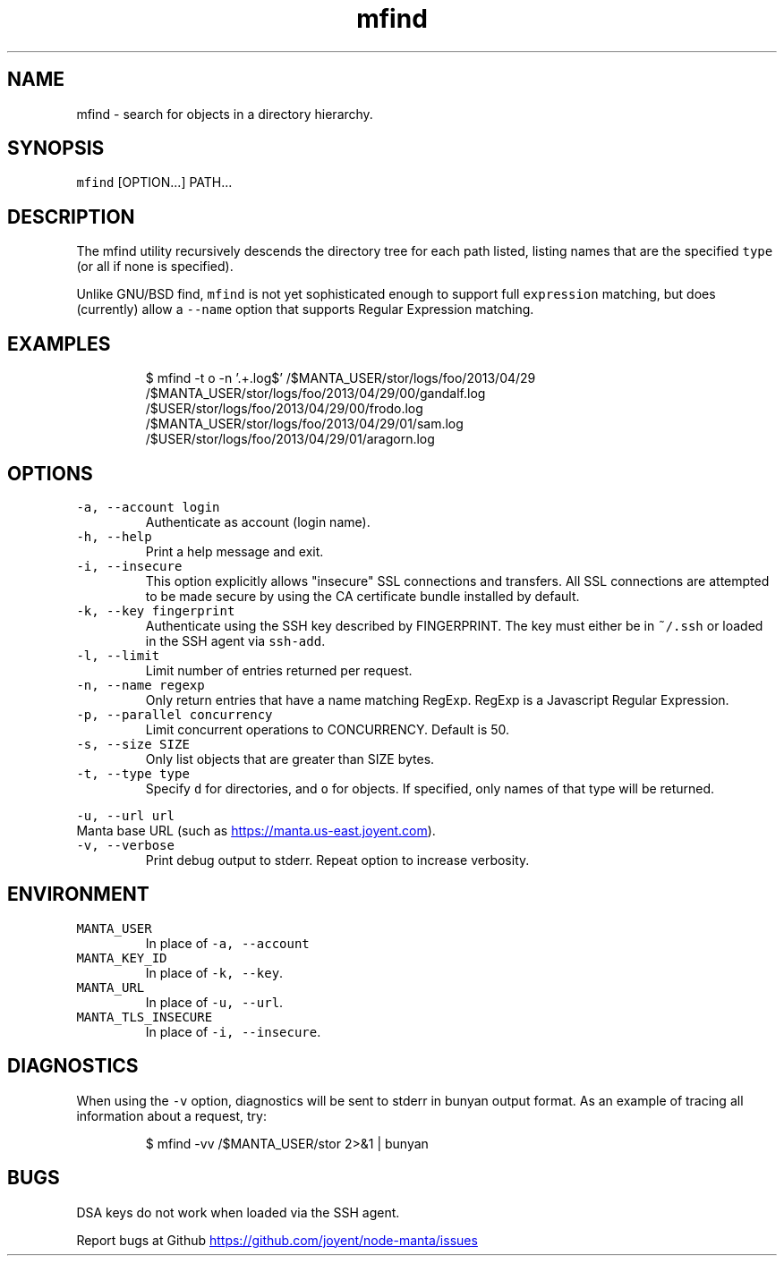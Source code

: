 .TH mfind 1 "May 2013" Manta "Manta Commands"
.SH NAME
.PP
mfind \- search for objects in a directory hierarchy.
.SH SYNOPSIS
.PP
\fB\fCmfind\fR [OPTION...] PATH...
.SH DESCRIPTION
.PP
The mfind utility recursively descends the directory tree for each path listed,
listing names that are the specified \fB\fCtype\fR (or all if none is specified).
.PP
Unlike GNU/BSD find, \fB\fCmfind\fR is not yet sophisticated enough to support full
\fB\fCexpression\fR matching, but does (currently) allow a \fB\fC--name\fR option that
supports Regular Expression matching.
.SH EXAMPLES
.PP
.RS
.nf
$ mfind -t o -n '.+.log$' /$MANTA_USER/stor/logs/foo/2013/04/29
/$MANTA_USER/stor/logs/foo/2013/04/29/00/gandalf.log
/$USER/stor/logs/foo/2013/04/29/00/frodo.log
/$MANTA_USER/stor/logs/foo/2013/04/29/01/sam.log
/$USER/stor/logs/foo/2013/04/29/01/aragorn.log
.fi
.RE
.SH OPTIONS
.TP
\fB\fC-a, --account login\fR
Authenticate as account (login name).
.TP
\fB\fC-h, --help\fR
Print a help message and exit.
.TP
\fB\fC-i, --insecure\fR
This option explicitly allows "insecure" SSL connections and transfers.  All
SSL connections are attempted to be made secure by using the CA certificate
bundle installed by default.
.TP
\fB\fC-k, --key fingerprint\fR
Authenticate using the SSH key described by FINGERPRINT.  The key must
either be in \fB\fC~/.ssh\fR or loaded in the SSH agent via \fB\fCssh-add\fR.
.TP
\fB\fC-l, --limit\fR
Limit number of entries returned per request.
.TP
\fB\fC-n, --name regexp\fR
Only return entries that have a name matching RegExp.  RegExp is a
Javascript Regular Expression.
.TP
\fB\fC-p, --parallel concurrency\fR
Limit concurrent operations to CONCURRENCY.  Default is 50.
.TP
\fB\fC-s, --size SIZE\fR
Only list objects that are greater than SIZE bytes.
.TP
\fB\fC-t, --type type\fR
Specify \fB\fCd\fR for directories, and \fB\fCo\fR for objects.  If specified, only names of
that type will be returned.
.PP
\fB\fC-u, --url url\fR
  Manta base URL (such as 
.UR https://manta.us-east.joyent.com
.UE ).
.TP
\fB\fC-v, --verbose\fR
Print debug output to stderr.  Repeat option to increase verbosity.
.SH ENVIRONMENT
.TP
\fB\fCMANTA_USER\fR
In place of \fB\fC-a, --account\fR
.TP
\fB\fCMANTA_KEY_ID\fR
In place of \fB\fC-k, --key\fR.
.TP
\fB\fCMANTA_URL\fR
In place of \fB\fC-u, --url\fR.
.TP
\fB\fCMANTA_TLS_INSECURE\fR
In place of \fB\fC-i, --insecure\fR.
.SH DIAGNOSTICS
.PP
When using the \fB\fC-v\fR option, diagnostics will be sent to stderr in bunyan
output format.  As an example of tracing all information about a request,
try:
.PP
.RS
.nf
$ mfind -vv /$MANTA_USER/stor 2>&1 | bunyan
.fi
.RE
.SH BUGS
.PP
DSA keys do not work when loaded via the SSH agent.
.PP
Report bugs at Github
.UR https://github.com/joyent/node-manta/issues
.UE
